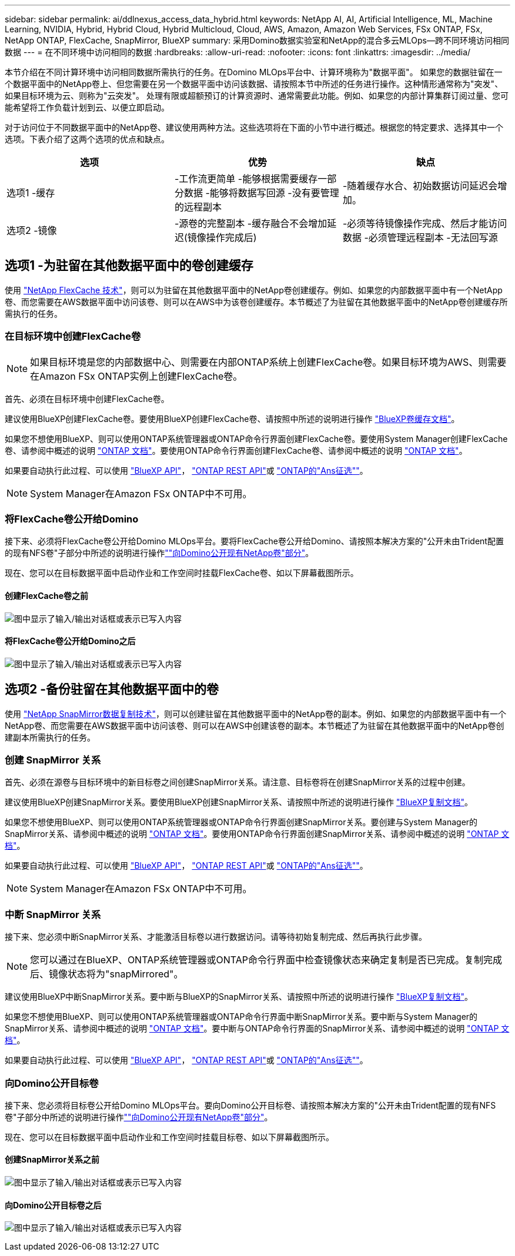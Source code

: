 ---
sidebar: sidebar 
permalink: ai/ddlnexus_access_data_hybrid.html 
keywords: NetApp AI, AI, Artificial Intelligence, ML, Machine Learning, NVIDIA, Hybrid, Hybrid Cloud, Hybrid Multicloud, Cloud, AWS, Amazon, Amazon Web Services, FSx ONTAP, FSx, NetApp ONTAP, FlexCache, SnapMirror, BlueXP 
summary: 采用Domino数据实验室和NetApp的混合多云MLOps—跨不同环境访问相同数据 
---
= 在不同环境中访问相同的数据
:hardbreaks:
:allow-uri-read: 
:nofooter: 
:icons: font
:linkattrs: 
:imagesdir: ../media/


[role="lead"]
本节介绍在不同计算环境中访问相同数据所需执行的任务。在Domino MLOps平台中、计算环境称为"数据平面"。 如果您的数据驻留在一个数据平面中的NetApp卷上、但您需要在另一个数据平面中访问该数据、请按照本节中所述的任务进行操作。这种情形通常称为"突发"、如果目标环境为云、则称为"云突发"。 处理有限或超额预订的计算资源时、通常需要此功能。例如、如果您的内部计算集群订阅过量、您可能希望将工作负载计划到云、以便立即启动。

对于访问位于不同数据平面中的NetApp卷、建议使用两种方法。这些选项将在下面的小节中进行概述。根据您的特定要求、选择其中一个选项。下表介绍了这两个选项的优点和缺点。

|===
| 选项 | 优势 | 缺点 


| 选项1 -缓存 | -工作流更简单
-能够根据需要缓存一部分数据
-能够将数据写回源
-没有要管理的远程副本 | -随着缓存水合、初始数据访问延迟会增加。 


| 选项2 -镜像 | -源卷的完整副本
-缓存融合不会增加延迟(镜像操作完成后) | -必须等待镜像操作完成、然后才能访问数据
-必须管理远程副本
-无法回写源 
|===


== 选项1 -为驻留在其他数据平面中的卷创建缓存

使用 link:https://docs.netapp.com/us-en/ontap/flexcache/accelerate-data-access-concept.html["NetApp FlexCache 技术"]，则可以为驻留在其他数据平面中的NetApp卷创建缓存。例如、如果您的内部数据平面中有一个NetApp卷、而您需要在AWS数据平面中访问该卷、则可以在AWS中为该卷创建缓存。本节概述了为驻留在其他数据平面中的NetApp卷创建缓存所需执行的任务。



=== 在目标环境中创建FlexCache卷


NOTE: 如果目标环境是您的内部数据中心、则需要在内部ONTAP系统上创建FlexCache卷。如果目标环境为AWS、则需要在Amazon FSx ONTAP实例上创建FlexCache卷。

首先、必须在目标环境中创建FlexCache卷。

建议使用BlueXP创建FlexCache卷。要使用BlueXP创建FlexCache卷、请按照中所述的说明进行操作 link:https://docs.netapp.com/us-en/bluexp-volume-caching/["BlueXP卷缓存文档"]。

如果您不想使用BlueXP、则可以使用ONTAP系统管理器或ONTAP命令行界面创建FlexCache卷。要使用System Manager创建FlexCache卷、请参阅中概述的说明 link:https://docs.netapp.com/us-en/ontap/task_nas_flexcache.html["ONTAP 文档"]。要使用ONTAP命令行界面创建FlexCache卷、请参阅中概述的说明 link:https://docs.netapp.com/us-en/ontap/flexcache/index.html["ONTAP 文档"]。

如果要自动执行此过程、可以使用 link:https://docs.netapp.com/us-en/bluexp-automation/["BlueXP API"]， link:https://devnet.netapp.com/restapi.php["ONTAP REST API"]或 link:https://docs.ansible.com/ansible/latest/collections/netapp/ontap/index.html["ONTAP的"Ans征选""]。


NOTE: System Manager在Amazon FSx ONTAP中不可用。



=== 将FlexCache卷公开给Domino

接下来、必须将FlexCache卷公开给Domino MLOps平台。要将FlexCache卷公开给Domino、请按照本解决方案的"公开未由Trident配置的现有NFS卷"子部分中所述的说明进行操作link:ddlnexus_expose_netapp_vols.html[""向Domino公开现有NetApp卷"部分"]。

现在、您可以在目标数据平面中启动作业和工作空间时挂载FlexCache卷、如以下屏幕截图所示。



==== 创建FlexCache卷之前

image:ddlnexus_image4.png["图中显示了输入/输出对话框或表示已写入内容"]



==== 将FlexCache卷公开给Domino之后

image:ddlnexus_image5.png["图中显示了输入/输出对话框或表示已写入内容"]



== 选项2 -备份驻留在其他数据平面中的卷

使用 link:https://www.netapp.com/cyber-resilience/data-protection/data-backup-recovery/snapmirror-data-replication/["NetApp SnapMirror数据复制技术"]，则可以创建驻留在其他数据平面中的NetApp卷的副本。例如、如果您的内部数据平面中有一个NetApp卷、而您需要在AWS数据平面中访问该卷、则可以在AWS中创建该卷的副本。本节概述了为驻留在其他数据平面中的NetApp卷创建副本所需执行的任务。



=== 创建 SnapMirror 关系

首先、必须在源卷与目标环境中的新目标卷之间创建SnapMirror关系。请注意、目标卷将在创建SnapMirror关系的过程中创建。

建议使用BlueXP创建SnapMirror关系。要使用BlueXP创建SnapMirror关系、请按照中所述的说明进行操作 link:https://docs.netapp.com/us-en/bluexp-replication/["BlueXP复制文档"]。

如果您不想使用BlueXP、则可以使用ONTAP系统管理器或ONTAP命令行界面创建SnapMirror关系。要创建与System Manager的SnapMirror关系、请参阅中概述的说明 link:https://docs.netapp.com/us-en/ontap/task_dp_configure_mirror.html["ONTAP 文档"]。要使用ONTAP命令行界面创建SnapMirror关系、请参阅中概述的说明 link:https://docs.netapp.com/us-en/ontap/data-protection/snapmirror-replication-workflow-concept.html["ONTAP 文档"]。

如果要自动执行此过程、可以使用 link:https://docs.netapp.com/us-en/bluexp-automation/["BlueXP API"]， link:https://devnet.netapp.com/restapi.php["ONTAP REST API"]或 link:https://docs.ansible.com/ansible/latest/collections/netapp/ontap/index.html["ONTAP的"Ans征选""]。


NOTE: System Manager在Amazon FSx ONTAP中不可用。



=== 中断 SnapMirror 关系

接下来、您必须中断SnapMirror关系、才能激活目标卷以进行数据访问。请等待初始复制完成、然后再执行此步骤。


NOTE: 您可以通过在BlueXP、ONTAP系统管理器或ONTAP命令行界面中检查镜像状态来确定复制是否已完成。复制完成后、镜像状态将为"snapMirrored"。

建议使用BlueXP中断SnapMirror关系。要中断与BlueXP的SnapMirror关系、请按照中所述的说明进行操作 link:https://docs.netapp.com/us-en/bluexp-replication/task-managing-replication.html["BlueXP复制文档"]。

如果您不想使用BlueXP、则可以使用ONTAP系统管理器或ONTAP命令行界面中断SnapMirror关系。要中断与System Manager的SnapMirror关系、请参阅中概述的说明 link:https://docs.netapp.com/us-en/ontap/task_dp_serve_data_from_destination.html["ONTAP 文档"]。要中断与ONTAP命令行界面的SnapMirror关系、请参阅中概述的说明 link:https://docs.netapp.com/us-en/ontap/data-protection/make-destination-volume-writeable-task.html["ONTAP 文档"]。

如果要自动执行此过程、可以使用 link:https://docs.netapp.com/us-en/bluexp-automation/["BlueXP API"]， link:https://devnet.netapp.com/restapi.php["ONTAP REST API"]或 link:https://docs.ansible.com/ansible/latest/collections/netapp/ontap/index.html["ONTAP的"Ans征选""]。



=== 向Domino公开目标卷

接下来、您必须将目标卷公开给Domino MLOps平台。要向Domino公开目标卷、请按照本解决方案的"公开未由Trident配置的现有NFS卷"子部分中所述的说明进行操作link:ddlnexus_expose_netapp_vols.html[""向Domino公开现有NetApp卷"部分"]。

现在、您可以在目标数据平面中启动作业和工作空间时挂载目标卷、如以下屏幕截图所示。



==== 创建SnapMirror关系之前

image:ddlnexus_image4.png["图中显示了输入/输出对话框或表示已写入内容"]



==== 向Domino公开目标卷之后

image:ddlnexus_image5.png["图中显示了输入/输出对话框或表示已写入内容"]
